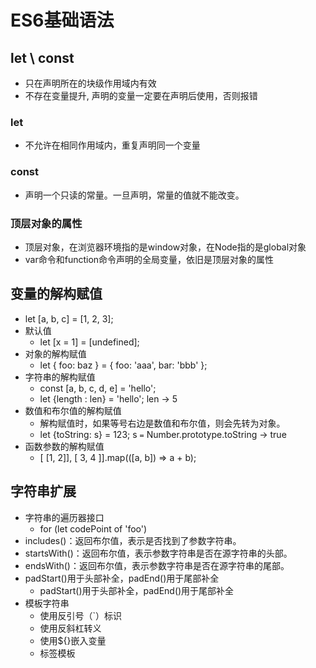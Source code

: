 * ES6基础语法 
** let \ const
   - 只在声明所在的块级作用域内有效
   - 不存在变量提升, 声明的变量一定要在声明后使用，否则报错
*** let
    - 不允许在相同作用域内，重复声明同一个变量
*** const
    - 声明一个只读的常量。一旦声明，常量的值就不能改变。
*** 顶层对象的属性
    - 顶层对象，在浏览器环境指的是window对象，在Node指的是global对象
    - var命令和function命令声明的全局变量，依旧是顶层对象的属性
** 变量的解构赋值
   - let [a, b, c] = [1, 2, 3];
   - 默认值
     - let [x = 1] = [undefined];
   - 对象的解构赋值
     - let { foo: baz } = { foo: 'aaa', bar: 'bbb' };
   - 字符串的解构赋值
     - const [a, b, c, d, e] = 'hello';
     - let {length : len} = 'hello'; len -> 5
   - 数值和布尔值的解构赋值
     - 解构赋值时，如果等号右边是数值和布尔值，则会先转为对象。
     - let {toString: s} = 123; s === Number.prototype.toString -> true
   - 函数参数的解构赋值
     - [ [1, 2]], [ 3, 4 ]].map(([a, b]) => a + b);
** 字符串扩展
   - 字符串的遍历器接口
     - for (let codePoint of 'foo')
   - includes()：返回布尔值，表示是否找到了参数字符串。
   - startsWith()：返回布尔值，表示参数字符串是否在源字符串的头部。
   - endsWith()：返回布尔值，表示参数字符串是否在源字符串的尾部。
   - padStart()用于头部补全，padEnd()用于尾部补全
     - padStart()用于头部补全，padEnd()用于尾部补全
   - 模板字符串
     - 使用反引号（`）标识
     - 使用反斜杠转义
     - 使用${}嵌入变量
     - 标签模板
